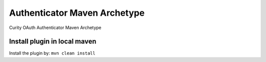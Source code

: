 Authenticator Maven Archetype
=============================

Curity OAuth Authenticator Maven Archetype


Install plugin in local maven
~~~~~~~~~~~~~~~~~~~~~~~~~~~~~

Install the plugin by: ``mvn clean install``

